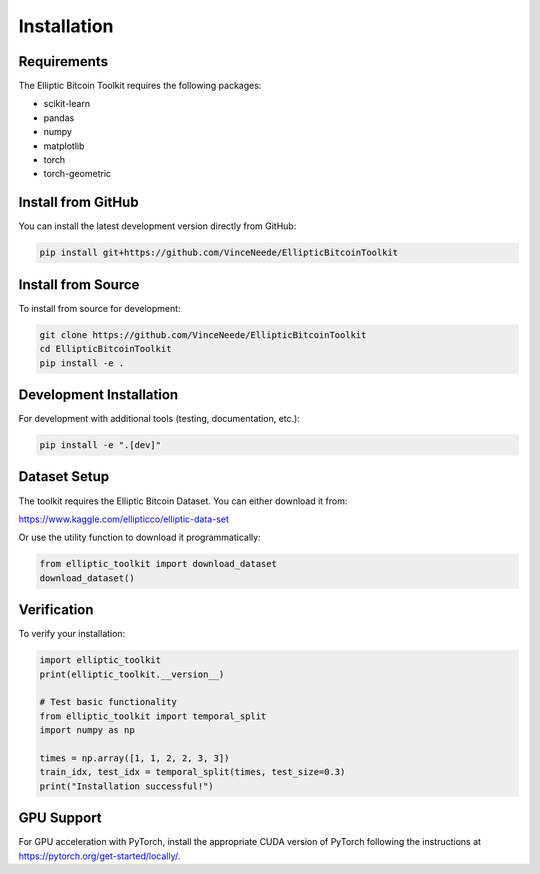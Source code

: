 Installation
============

Requirements
------------

The Elliptic Bitcoin Toolkit requires the following packages:

* scikit-learn
* pandas
* numpy
* matplotlib
* torch
* torch-geometric

Install from GitHub
-------------------

You can install the latest development version directly from GitHub:

.. code-block:: bash

   pip install git+https://github.com/VinceNeede/EllipticBitcoinToolkit

Install from Source
-------------------

To install from source for development:

.. code-block:: bash

   git clone https://github.com/VinceNeede/EllipticBitcoinToolkit
   cd EllipticBitcoinToolkit
   pip install -e .

Development Installation
------------------------

For development with additional tools (testing, documentation, etc.):

.. code-block:: bash

   pip install -e ".[dev]"

Dataset Setup
-------------

The toolkit requires the Elliptic Bitcoin Dataset. You can either download it from:

https://www.kaggle.com/ellipticco/elliptic-data-set

Or use the utility function to download it programmatically:

.. code-block:: python

   from elliptic_toolkit import download_dataset
   download_dataset()

Verification
------------

To verify your installation:

.. code-block:: python

   import elliptic_toolkit
   print(elliptic_toolkit.__version__)

   # Test basic functionality
   from elliptic_toolkit import temporal_split
   import numpy as np
   
   times = np.array([1, 1, 2, 2, 3, 3])
   train_idx, test_idx = temporal_split(times, test_size=0.3)
   print("Installation successful!")

GPU Support
-----------

For GPU acceleration with PyTorch, install the appropriate CUDA version of PyTorch following the instructions at https://pytorch.org/get-started/locally/.
